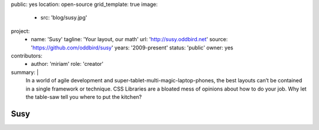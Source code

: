 public: yes
location: open-source
grid_template: true
image:
  - src: 'blog/susy.jpg'
project:
  - name: 'Susy'
    tagline: 'Your layout, our math'
    url: 'http://susy.oddbird.net'
    source: 'https://github.com/oddbird/susy'
    years: '2009-present'
    status: 'public'
    owner: yes
contributors:
  - author: 'miriam'
    role: 'creator'
summary: |
  In a world of agile development
  and super-tablet-multi-magic-laptop-phones,
  the best layouts can’t be contained in a single framework or technique.
  CSS Libraries are a bloated mess of opinions about how to do your job.
  Why let the table-saw tell you where to put the kitchen?


Susy
====
